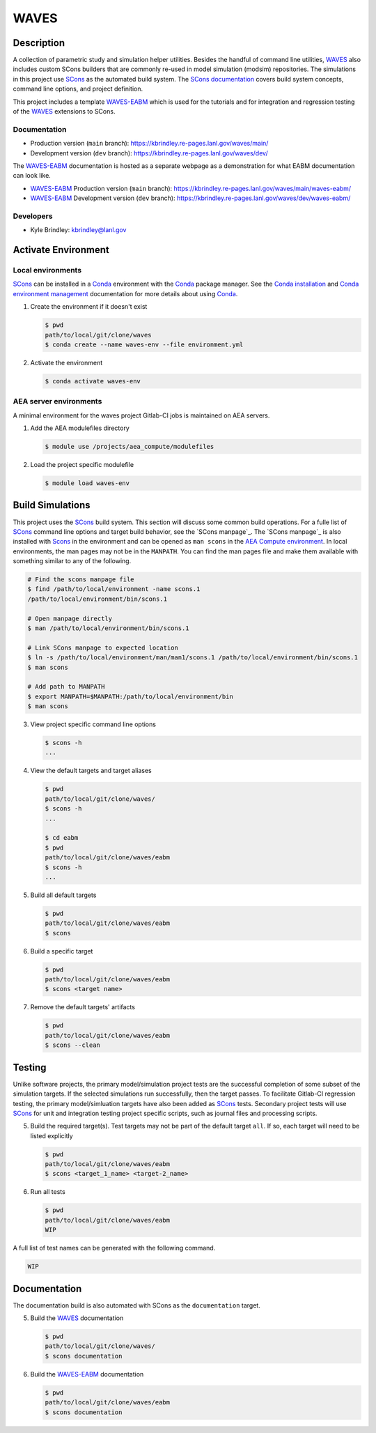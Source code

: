 .. target-start-do-not-remove

.. _AEA Compute environment: https://aea.re-pages.lanl.gov/developer-operations/aea_compute_environment/release/aea_compute_environment.html
.. _ECMF: https://aea.re-pages.lanl.gov/python-projects/ecmf/main/
.. _Conda: https://docs.conda.io/en/latest/
.. _Conda installation: https://docs.conda.io/projects/conda/en/latest/user-guide/install/index.html
.. _Conda environment management: https://docs.conda.io/projects/conda/en/latest/user-guide/tasks/manage-environments.html
.. _CMake: https://cmake.org/cmake/help/v3.14/
.. _ctest: https://cmake.org/cmake/help/latest/manual/ctest.1.html
.. _cmake-simulation: https://re-git.lanl.gov/kbrindley/cmake-simulation
.. _SCons: https://scons.org/
.. _SCons documentation: https://scons.org/documentation.html
.. _WAVES: https://kbrindley.re-pages.lanl.gov/waves/main/
.. _WAVES repository: https://re-git.lanl.gov/kbrindley/waves
.. _WAVES-EABM: https://re-git.lanl.gov/kbrindley/waves/-/tree/dev/eabm

.. target-end-do-not-remove

#####
WAVES
#####

.. inclusion-marker-do-not-remove

***********
Description
***********

.. project-description-start-do-not-remove

A collection of parametric study and simulation helper utilities. Besides the handful of command line utilities,
`WAVES`_ also includes custom SCons builders that are commonly re-used in model simulation (modsim)
repositories. The simulations in this project use `SCons`_ as the automated build system. The `SCons documentation`_
covers build system concepts, command line options, and project definition.

This project includes a template `WAVES-EABM`_ which is used for the tutorials and for integration and regression
testing of the `WAVES`_ extensions to SCons.

.. project-description-end-do-not-remove

Documentation
=============

* Production version (``main`` branch): https://kbrindley.re-pages.lanl.gov/waves/main/
* Development version (``dev`` branch): https://kbrindley.re-pages.lanl.gov/waves/dev/

The `WAVES-EABM`_ documentation is hosted as a separate webpage as a demonstration for what EABM documentation can look
like.

* `WAVES-EABM`_ Production version (``main`` branch): https://kbrindley.re-pages.lanl.gov/waves/main/waves-eabm/
* `WAVES-EABM`_ Development version (``dev`` branch): https://kbrindley.re-pages.lanl.gov/waves/dev/waves-eabm/

Developers
==========

* Kyle Brindley: kbrindley@lanl.gov

********************
Activate Environment
********************

.. env-start-do-not-remove

Local environments
==================

`SCons`_ can be installed in a `Conda`_ environment with the `Conda`_ package manager. See the `Conda installation`_ and
`Conda environment management`_ documentation for more details about using `Conda`_.

1. Create the environment if it doesn't exist

   .. code-block::

      $ pwd
      path/to/local/git/clone/waves
      $ conda create --name waves-env --file environment.yml

2. Activate the environment

   .. code-block::

      $ conda activate waves-env

AEA server environments
=======================

A minimal environment for the waves project Gitlab-CI jobs is maintained on AEA servers.

1. Add the AEA modulefiles directory

   .. code-block::

      $ module use /projects/aea_compute/modulefiles

2. Load the project specific modulefile

   .. code-block::

      $ module load waves-env

.. env-end-do-not-remove

*****************
Build Simulations
*****************

.. build-start-do-not-remove

This project uses the `SCons`_ build system. This section will discuss some
common build operations. For a fulle list of `SCons`_ command line options and
target build behavior, see the `SCons manpage`_. The `SCons manpage`_ is also
installed with `Scons`_ in the environment and can be opened as ``man scons``
in the `AEA Compute environment`_. In local environments, the man pages may not
be in the ``MANPATH``. You can find the man pages file and make them available
with something similar to any of the following.

.. code-block::

   # Find the scons manpage file
   $ find /path/to/local/environment -name scons.1
   /path/to/local/environment/bin/scons.1

   # Open manpage directly
   $ man /path/to/local/environment/bin/scons.1

   # Link SCons manpage to expected location
   $ ln -s /path/to/local/environment/man/man1/scons.1 /path/to/local/environment/bin/scons.1
   $ man scons

   # Add path to MANPATH
   $ export MANPATH=$MANPATH:/path/to/local/environment/bin
   $ man scons

3. View project specific command line options

   .. code-block::

      $ scons -h
      ...

4. View the default targets and target aliases

   .. code-block::

      $ pwd
      path/to/local/git/clone/waves/
      $ scons -h
      ...

      $ cd eabm
      $ pwd
      path/to/local/git/clone/waves/eabm
      $ scons -h
      ...

5. Build all default targets

   .. code-block::

      $ pwd
      path/to/local/git/clone/waves/eabm
      $ scons

6. Build a specific target

   .. code-block::

      $ pwd
      path/to/local/git/clone/waves/eabm
      $ scons <target name>

7. Remove the default targets' artifacts

   .. code-block::

      $ pwd
      path/to/local/git/clone/waves/eabm
      $ scons --clean

.. build-end-do-not-remove

*******
Testing
*******

.. test-start-do-not-remove

Unlike software projects, the primary model/simulation project tests are the successful completion of some subset of the
simulation targets. If the selected simulations run successfully, then the target passes. To facilitate Gitlab-CI
regression testing, the primary model/simluation targets have also been added as `SCons`_ tests. Secondary project tests
will use `SCons`_ for unit and integration testing project specific scripts, such as journal files and processing
scripts.

5. Build the required target(s). Test targets may not be part of the default target ``all``. If so, each target will
   need to be listed explicitly

   .. code-block::

      $ pwd
      path/to/local/git/clone/waves/eabm
      $ scons <target_1_name> <target-2_name>

6. Run all tests

   .. code-block::

      $ pwd
      path/to/local/git/clone/waves/eabm
      WIP

A full list of test names can be generated with the following command.

.. code-block::

   WIP

.. test-end-do-not-remove

*************
Documentation
*************

.. docs-start-do-not-remove

The documentation build is also automated with SCons as the ``documentation`` target.

5. Build the `WAVES`_ documentation

   .. code-block::

      $ pwd
      path/to/local/git/clone/waves/
      $ scons documentation

6. Build the `WAVES-EABM`_ documentation

   .. code-block::

      $ pwd
      path/to/local/git/clone/waves/eabm
      $ scons documentation

.. docs-end-do-not-remove
